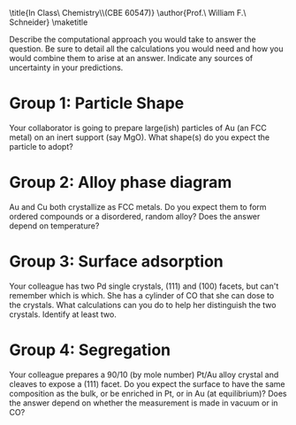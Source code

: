 #+TITLE:
#+AUTHOR:
#+DATE: Due: <2019-12-09 Mon>
#+LATEX_CLASS: article
#+LATEX_CLASS_OPTIONS: [11pt]
#+OPTIONS: ^:{} # make super/subscripts only when wrapped in {}
#+OPTIONS: toc:nil # suppress toc, so we can put it where we want
#+OPTIONS: tex:t
#+EXPORT_EXCLUDE_TAGS: noexport

#+LATEX_HEADER: \usepackage[left=1in, right=1in, top=1in, bottom=1in, nohead]{geometry}
#+LATEX_HEADER: \usepackage{fancyhdr}
#+LATEX_HEADER: \usepackage{hyperref}
#+LATEX_HEADER: \usepackage{setspace}
#+LATEX_HEADER: \usepackage[labelfont=bf]{caption}
#+LATEX_HEADER: \usepackage{amsmath}
#+LATEX_HEADER: \usepackage{enumerate}
#+LATEX_HEADER: \usepackage[parfill]{parskip}
#+LATEX_HEADER: \usepackage[version=3]{mhchem}

\title{In Class\\Computational Chemistry\\(CBE 60547)}
\author{Prof.\ William F.\ Schneider}
\maketitle

Describe the computational approach you would take to answer the question. Be sure to detail all the calculations you would need and how you would combine them to arise at an answer. Indicate any sources of uncertainty in your predictions.
* Group 1: Particle Shape
Your collaborator is going to prepare large(ish) particles of Au (an FCC metal) on an inert support (say MgO). What shape(s) do you expect the particle to adopt? 

* Group 2: Alloy phase diagram
Au and Cu both crystallize as FCC metals. Do you expect them to form ordered compounds or a disordered, random alloy? Does the answer depend on temperature?

* Group 3: Surface adsorption
Your colleague has two Pd single crystals, (111) and (100) facets, but can't remember which is which. She has a cylinder of CO that she can dose to the crystals. What calculations can you do to help her distinguish the two crystals. Identify at least two.

* Group 4: Segregation
Your colleague prepares a 90/10 (by mole number) Pt/Au alloy crystal and cleaves to expose a (111) facet. Do you expect the surface to have the same composition as the bulk, or be enriched in Pt, or in Au (at equilibrium)?  Does the answer depend on whether the measurement is made in vacuum or in CO?
